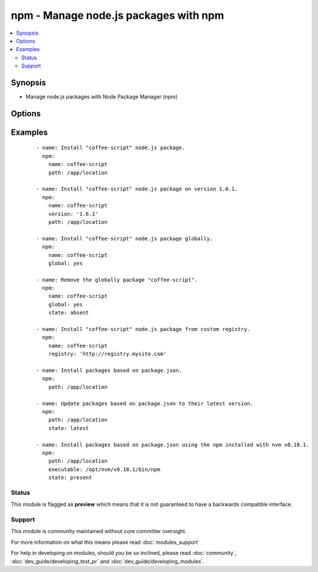 .. _npm:


npm - Manage node.js packages with npm
++++++++++++++++++++++++++++++++++++++



.. contents::
   :local:
   :depth: 2


Synopsis
--------

* Manage node.js packages with Node Package Manager (npm)




Options
-------

.. raw:: html

    <table border=1 cellpadding=4>
    <tr>
    <th class="head">parameter</th>
    <th class="head">required</th>
    <th class="head">default</th>
    <th class="head">choices</th>
    <th class="head">comments</th>
    </tr>
                <tr><td>executable<br/><div style="font-size: small;"></div></td>
    <td>no</td>
    <td></td>
        <td></td>
        <td><div>The executable location for npm.</div><div>This is useful if you are using a version manager, such as nvm</div>        </td></tr>
                <tr><td>global<br/><div style="font-size: small;"></div></td>
    <td>no</td>
    <td></td>
        <td><ul><li>yes</li><li>no</li></ul></td>
        <td><div>Install the node.js library globally</div>        </td></tr>
                <tr><td>ignore_scripts<br/><div style="font-size: small;"> (added in 1.8)</div></td>
    <td>no</td>
    <td></td>
        <td><ul><li>yes</li><li>no</li></ul></td>
        <td><div>Use the --ignore-scripts flag when installing.</div>        </td></tr>
                <tr><td>name<br/><div style="font-size: small;"></div></td>
    <td>no</td>
    <td></td>
        <td></td>
        <td><div>The name of a node.js library to install</div>        </td></tr>
                <tr><td>path<br/><div style="font-size: small;"></div></td>
    <td>no</td>
    <td></td>
        <td></td>
        <td><div>The base path where to install the node.js libraries</div>        </td></tr>
                <tr><td>production<br/><div style="font-size: small;"></div></td>
    <td>no</td>
    <td></td>
        <td><ul><li>yes</li><li>no</li></ul></td>
        <td><div>Install dependencies in production mode, excluding devDependencies</div>        </td></tr>
                <tr><td>registry<br/><div style="font-size: small;"> (added in 1.6)</div></td>
    <td>no</td>
    <td></td>
        <td></td>
        <td><div>The registry to install modules from.</div>        </td></tr>
                <tr><td>state<br/><div style="font-size: small;"></div></td>
    <td>no</td>
    <td>present</td>
        <td><ul><li>present</li><li>absent</li><li>latest</li></ul></td>
        <td><div>The state of the node.js library</div>        </td></tr>
                <tr><td>version<br/><div style="font-size: small;"></div></td>
    <td>no</td>
    <td></td>
        <td></td>
        <td><div>The version to be installed</div>        </td></tr>
        </table>
    </br>



Examples
--------

 ::

    - name: Install "coffee-script" node.js package.
      npm:
        name: coffee-script
        path: /app/location
    
    - name: Install "coffee-script" node.js package on version 1.6.1.
      npm:
        name: coffee-script
        version: '1.6.1'
        path: /app/location
    
    - name: Install "coffee-script" node.js package globally.
      npm:
        name: coffee-script
        global: yes
    
    - name: Remove the globally package "coffee-script".
      npm:
        name: coffee-script
        global: yes
        state: absent
    
    - name: Install "coffee-script" node.js package from custom registry.
      npm:
        name: coffee-script
        registry: 'http://registry.mysite.com'
    
    - name: Install packages based on package.json.
      npm:
        path: /app/location
    
    - name: Update packages based on package.json to their latest version.
      npm:
        path: /app/location
        state: latest
    
    - name: Install packages based on package.json using the npm installed with nvm v0.10.1.
      npm:
        path: /app/location
        executable: /opt/nvm/v0.10.1/bin/npm
        state: present





Status
~~~~~~

This module is flagged as **preview** which means that it is not guaranteed to have a backwards compatible interface.


Support
~~~~~~~

This module is community maintained without core committer oversight.

For more information on what this means please read :doc:`modules_support`


For help in developing on modules, should you be so inclined, please read :doc:`community`, :doc:`dev_guide/developing_test_pr` and :doc:`dev_guide/developing_modules`.
